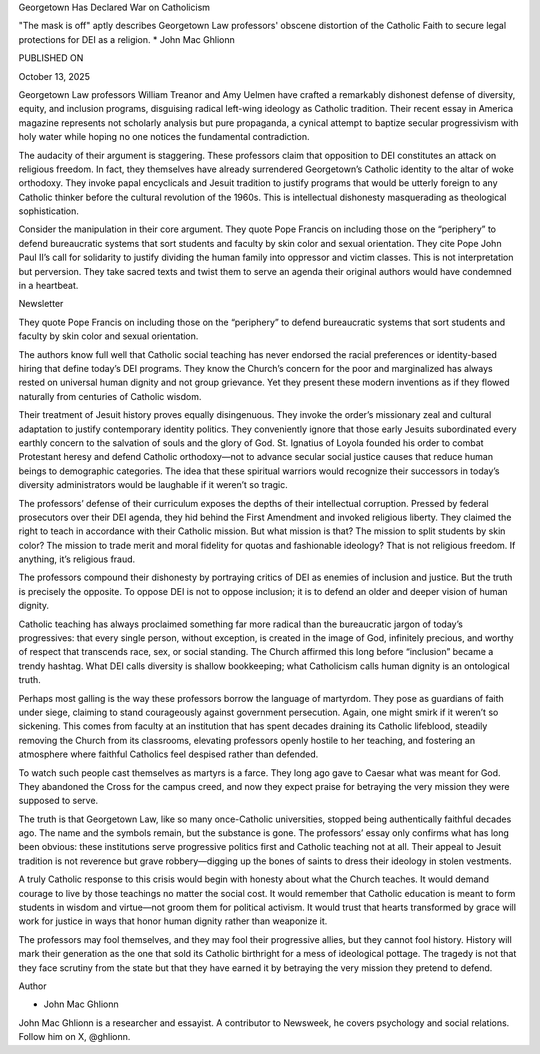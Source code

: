 Georgetown Has Declared War on Catholicism

"The mask is off" aptly describes Georgetown Law professors' obscene
distortion of the Catholic Faith to secure legal protections for DEI as
a religion.
* John Mac Ghlionn

PUBLISHED ON

October 13, 2025

Georgetown Law professors William Treanor and Amy Uelmen have crafted a
remarkably dishonest defense of diversity, equity, and inclusion
programs, disguising radical left-wing ideology as Catholic tradition.
Their recent essay in America magazine represents not scholarly
analysis but pure propaganda, a cynical attempt to baptize secular
progressivism with holy water while hoping no one notices the
fundamental contradiction.

The audacity of their argument is staggering. These professors claim
that opposition to DEI constitutes an attack on religious freedom. In
fact, they themselves have already surrendered Georgetown’s Catholic
identity to the altar of woke orthodoxy. They invoke papal encyclicals
and Jesuit tradition to justify programs that would be utterly foreign
to any Catholic thinker before the cultural revolution of the 1960s.
This is intellectual dishonesty masquerading as theological
sophistication.

Consider the manipulation in their core argument. They quote Pope
Francis on including those on the “periphery” to defend bureaucratic
systems that sort students and faculty by skin color and sexual
orientation. They cite Pope John Paul II’s call for solidarity to
justify dividing the human family into oppressor and victim classes.
This is not interpretation but perversion. They take sacred texts and
twist them to serve an agenda their original authors would have
condemned in a heartbeat.

Newsletter

They quote Pope Francis on including those on the “periphery” to
defend bureaucratic systems that sort students and faculty by skin
color and sexual orientation.

The authors know full well that Catholic social teaching has never
endorsed the racial preferences or identity-based hiring that define
today’s DEI programs. They know the Church’s concern for the poor and
marginalized has always rested on universal human dignity and not group
grievance. Yet they present these modern inventions as if they flowed
naturally from centuries of Catholic wisdom.

Their treatment of Jesuit history proves equally disingenuous. They
invoke the order’s missionary zeal and cultural adaptation to justify
contemporary identity politics. They conveniently ignore that those
early Jesuits subordinated every earthly concern to the salvation of
souls and the glory of God. St. Ignatius of Loyola founded his order to
combat Protestant heresy and defend Catholic orthodoxy—not to advance
secular social justice causes that reduce human beings to demographic
categories. The idea that these spiritual warriors would recognize
their successors in today’s diversity administrators would be laughable
if it weren’t so tragic.

The professors’ defense of their curriculum exposes the depths of their
intellectual corruption. Pressed by federal prosecutors over their DEI
agenda, they hid behind the First Amendment and invoked religious
liberty. They claimed the right to teach in accordance with their
Catholic mission. But what mission is that? The mission to split
students by skin color? The mission to trade merit and moral fidelity
for quotas and fashionable ideology? That is not religious freedom. If
anything, it’s religious fraud.

The professors compound their dishonesty by portraying critics of DEI
as enemies of inclusion and justice. But the truth is precisely the
opposite. To oppose DEI is not to oppose inclusion; it is to defend an
older and deeper vision of human dignity.

Catholic teaching has always proclaimed something far more radical than
the bureaucratic jargon of today’s progressives: that every single
person, without exception, is created in the image of God, infinitely
precious, and worthy of respect that transcends race, sex, or social
standing. The Church affirmed this long before “inclusion” became a
trendy hashtag. What DEI calls diversity is shallow bookkeeping; what
Catholicism calls human dignity is an ontological truth.

Perhaps most galling is the way these professors borrow the language of
martyrdom. They pose as guardians of faith under siege, claiming to
stand courageously against government persecution. Again, one might
smirk if it weren’t so sickening. This comes from faculty at an
institution that has spent decades draining its Catholic lifeblood,
steadily removing the Church from its classrooms, elevating professors
openly hostile to her teaching, and fostering an atmosphere where
faithful Catholics feel despised rather than defended.

To watch such people cast themselves as martyrs is a farce. They long
ago gave to Caesar what was meant for God. They abandoned the Cross for
the campus creed, and now they expect praise for betraying the very
mission they were supposed to serve.

The truth is that Georgetown Law, like so many once-Catholic
universities, stopped being authentically faithful decades ago. The
name and the symbols remain, but the substance is gone. The professors’
essay only confirms what has long been obvious: these institutions
serve progressive politics first and Catholic teaching not at all.
Their appeal to Jesuit tradition is not reverence but grave
robbery—digging up the bones of saints to dress their ideology in
stolen vestments.

A truly Catholic response to this crisis would begin with honesty about
what the Church teaches. It would demand courage to live by those
teachings no matter the social cost. It would remember that Catholic
education is meant to form students in wisdom and virtue—not groom them
for political activism. It would trust that hearts transformed by grace
will work for justice in ways that honor human dignity rather than
weaponize it.

The professors may fool themselves, and they may fool their progressive
allies, but they cannot fool history. History will mark their
generation as the one that sold its Catholic birthright for a mess of
ideological pottage. The tragedy is not that they face scrutiny from
the state but that they have earned it by betraying the very mission
they pretend to defend.

Author

* John Mac Ghlionn
John Mac Ghlionn is a researcher and essayist. A contributor to
Newsweek, he covers psychology and social relations. Follow him on
X, @ghlionn.
